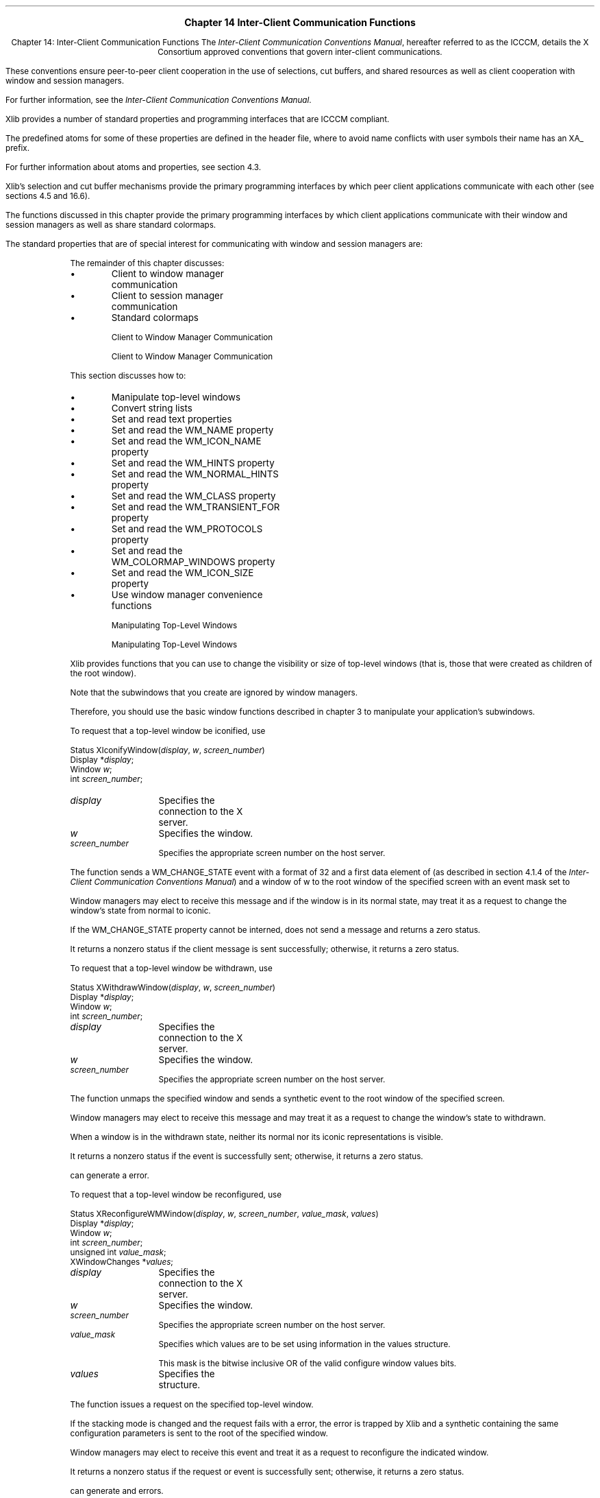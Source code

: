 .\" Copyright \(co 1985, 1986, 1987, 1988, 1989, 1990, 1991, 1994, 1996 X Consortium
.\"
.\" Permission is hereby granted, free of charge, to any person obtaining
.\" a copy of this software and associated documentation files (the
.\" "Software"), to deal in the Software without restriction, including
.\" without limitation the rights to use, copy, modify, merge, publish,
.\" distribute, sublicense, and/or sell copies of the Software, and to
.\" permit persons to whom the Software is furnished to do so, subject to
.\" the following conditions:
.\"
.\" The above copyright notice and this permission notice shall be included
.\" in all copies or substantial portions of the Software.
.\"
.\" THE SOFTWARE IS PROVIDED "AS IS", WITHOUT WARRANTY OF ANY KIND, EXPRESS
.\" OR IMPLIED, INCLUDING BUT NOT LIMITED TO THE WARRANTIES OF
.\" MERCHANTABILITY, FITNESS FOR A PARTICULAR PURPOSE AND NONINFRINGEMENT.
.\" IN NO EVENT SHALL THE X CONSORTIUM BE LIABLE FOR ANY CLAIM, DAMAGES OR
.\" OTHER LIABILITY, WHETHER IN AN ACTION OF CONTRACT, TORT OR OTHERWISE,
.\" ARISING FROM, OUT OF OR IN CONNECTION WITH THE SOFTWARE OR THE USE OR
.\" OTHER DEALINGS IN THE SOFTWARE.
.\"
.\" Except as contained in this notice, the name of the X Consortium shall
.\" not be used in advertising or otherwise to promote the sale, use or
.\" other dealings in this Software without prior written authorization
.\" from the X Consortium.
.\"
.\" Copyright \(co 1985, 1986, 1987, 1988, 1989, 1990, 1991 by
.\" Digital Equipment Corporation
.\"
.\" Portions Copyright \(co 1990, 1991 by
.\" Tektronix, Inc.
.\"
.\" Permission to use, copy, modify and distribute this documentation for
.\" any purpose and without fee is hereby granted, provided that the above
.\" copyright notice appears in all copies and that both that copyright notice
.\" and this permission notice appear in all copies, and that the names of
.\" Digital and Tektronix not be used in in advertising or publicity pertaining
.\" to this documentation without specific, written prior permission.
.\" Digital and Tektronix makes no representations about the suitability
.\" of this documentation for any purpose.
.\" It is provided ``as is'' without express or implied warranty.
.\" 
\&
.sp 1
.ce 3
\s+1\fBChapter 14\fP\s-1
\s+1\fBInter-Client Communication Functions\fP\s-1
.sp 2
.nr H1 14
.nr H2 0
.nr H3 0
.nr H4 0
.nr H5 0
.na
.LP
.XS
Chapter 14: Inter-Client Communication Functions
.XE
The \fIInter-Client Communication Conventions Manual\fP,
hereafter referred to as the ICCCM, details the
X Consortium approved conventions that govern inter-client communications.

These conventions ensure peer-to-peer client cooperation in the use 
of selections, cut buffers, and shared resources as well as client cooperation
with window and session managers.

For further information,
see the \fIInter-Client Communication Conventions Manual\fP.

.LP
Xlib provides a number of standard properties and programming interfaces
that are ICCCM compliant.

The predefined atoms for some of these properties are defined in the
.hN X11/Xatom.h
header file, where
to avoid name conflicts with user symbols their
.PN #define
name has an XA_ prefix.

For further information about atoms and properties,
see section 4.3.

.LP
Xlib's selection and cut buffer mechanisms provide the primary programming 
interfaces by which peer client applications communicate with each other 
(see sections 4.5 and 16.6).

The functions discussed in this chapter provide 
the primary programming interfaces by which client applications communicate 
with their window and session managers as well as share standard colormaps.

.LP
The standard properties that are of special interest for communicating 
with window and session managers are:

.IN "Atom" "predefined"
.TS H
lw(2i) lw(1.1i) lw(.4i) lw(2.25i)
lw(2i) lw(1.1i) cw(.4i) lw(2.25i).
_
.sp 6p
.B
Name Type Format Description

.sp 6p
_
.TH
.R
T{
\s-1WM_CLASS\s+1
T}	T{
\s-1STRING\s+1
T}	T{
8
T}	T{
Set by application programs to allow window and session
managers to obtain the application's resources from the resource database.

T}
.sp 6p
T{
\s-1WM_CLIENT_MACHINE\s+1
T}	T{
\s-1TEXT\s+1
T}	T{
T}	T{
The string name of the machine on which the client application is running.

T}
.sp 6p
T{
\s-1WM_COLORMAP_WINDOWS\s+1
T}	T{
\s-1WINDOW\s+1
T}	T{
32
T}	T{
The list of window IDs that may need a different colormap
from that of their top-level window.

T}
.sp 6p
T{
\s-1WM_COMMAND\s+1
T}	T{
\s-1TEXT\s+1
T}	T{
T}	T{
The command and arguments, null-separated, used to invoke the
application.

T}
.sp 6p
T{
\s-1WM_HINTS\s+1
T}	T{
\s-1WM_HINTS\s+1
T}	T{
32
T}	T{
Additional hints set by the client for use by the window manager.

The C type of this property is 
.PN XWMHints .

T}
.sp 6p
T{
\s-1WM_ICON_NAME\s+1
T}	T{
\s-1TEXT\s+1
T}	T{
T}	T{
The name to be used in an icon.

T}
.sp 6p
T{
\s-1WM_ICON_SIZE\s+1
T}	T{
\s-1WM_ICON_SIZE\s+1
T}	T{
32
T}	T{
The window manager may set this property on the root window to
specify the icon sizes it supports.

The C type of this property is 
.PN XIconSize .

T}
.sp 6p
T{
\s-1WM_NAME\s+1
T}	T{
\s-1TEXT\s+1
T}	T{
T}	T{
The name of the application.

T}
.sp 6p
T{
\s-1WM_NORMAL_HINTS\s+1
T}	T{
\s-1WM_SIZE_HINTS\s+1
T}	T{
32
T}	T{
Size hints for a window in its normal state.

The C type of this property is
.PN XSizeHints .

T}
.sp 6p
T{
\s-1WM_PROTOCOLS\s+1
T}	T{
\s-1ATOM\s+1
T}	T{
32
T}	T{
List of atoms that identify the communications protocols between the
client and window manager in which the client is willing to participate.

T}
.sp 6p
T{
\s-1WM_STATE\s+1
T}	T{
\s-1WM_STATE\s+1
T}	T{
32
T}	T{
Intended for communication between window and session managers only.

T}
.sp 6p
T{
\s-1WM_TRANSIENT_FOR\s+1
T}	T{
\s-1WINDOW\s+1
T}	T{
32
T}	T{
Set by application programs to indicate to the window manager that a transient
top-level window, such as a dialog box.

T}
.sp 6p
_
.TE
.LP
The remainder of this chapter discusses:

.IP \(bu 5
Client to window manager communication

.IP \(bu 5
Client to session manager communication

.IP \(bu 5
Standard colormaps

.NH 2
Client to Window Manager Communication

.XS
\*(SN Client to Window Manager Communication

.XE
.LP
This section discusses how to:

.IP \(bu 5
Manipulate top-level windows

.IP \(bu 5
Convert string lists

.IP \(bu 5
Set and read text properties

.IP \(bu 5
Set and read the WM_NAME property

.IP \(bu 5
Set and read the WM_ICON_NAME property

.IP \(bu 5
Set and read the WM_HINTS property

.IP \(bu 5
Set and read the WM_NORMAL_HINTS property

.IP \(bu 5
Set and read the WM_CLASS property

.IP \(bu 5
Set and read the WM_TRANSIENT_FOR property

.IP \(bu 5
Set and read the WM_PROTOCOLS property

.IP \(bu 5
Set and read the WM_COLORMAP_WINDOWS property

.IP \(bu 5
Set and read the WM_ICON_SIZE property

.IP \(bu 5
Use window manager convenience functions

.NH 3
Manipulating Top-Level Windows

.XS
\*(SN Manipulating Top-Level Windows

.XE
.LP
Xlib provides functions that you can use to change the visibility or size
of top-level windows (that is, those that were created as children 
of the root window).

Note that the subwindows that you create are ignored by window managers.

Therefore,
you should use the basic window functions described in chapter 3
to manipulate your application's subwindows.

.LP
To request that a top-level window be iconified, use
.PN XIconifyWindow .

.IN "XIconifyWindow" "" "@DEF@"
.sM
.FD 0
Status XIconifyWindow\^(\^\fIdisplay\fP, \fIw\fP, \fIscreen_number\fP\^)
.br
      Display *\fIdisplay\fP\^;
.br
      Window \fIw\fP;
.br
      int \fIscreen_number\fP\^;
.FN
.IP \fIdisplay\fP 1i
Specifies the connection to the X server.

.IP \fIw\fP 1i
Specifies the window.
.IP \fIscreen_number\fP 1i
Specifies the appropriate screen number on the host server.
.LP
.eM
The 
.PN XIconifyWindow 
function sends a WM_CHANGE_STATE 
.PN ClientMessage 
event with a format of 32 and a first data element of 
.PN IconicState 
(as described in section 4.1.4 of the 
\fIInter-Client Communication Conventions Manual\fP)
and a window of w
to the root window of the specified screen
with an event mask set to
.PN SubstructureNotifyMask |
.PN SubstructureRedirectMask .

Window managers may elect to receive this message and
if the window is in its normal state, 
may treat it as a request to change the window's state from normal to iconic.

If the WM_CHANGE_STATE property cannot be interned, 
.PN XIconifyWindow
does not send a message and returns a zero status.

It returns a nonzero status if the client message is sent successfully;
otherwise, it returns a zero status.

.sp
.LP
To request that a top-level window be withdrawn, use
.PN XWithdrawWindow .

.IN "XWithdrawWindow" "" "@DEF@"
.sM
.FD 0
Status XWithdrawWindow\^(\^\fIdisplay\fP, \fIw\fP, \fIscreen_number\fP\^)
.br
      Display *\fIdisplay\fP\^;
.br
      Window \fIw\fP\^;
.br
      int \fIscreen_number\fP\^;
.FN
.IP \fIdisplay\fP 1i
Specifies the connection to the X server.

.IP \fIw\fP 1i
Specifies the window.

.IP \fIscreen_number\fP 1i
Specifies the appropriate screen number on the host server.

.LP
.eM
The 
.PN XWithdrawWindow 
function unmaps the specified window 
and sends a synthetic 
.PN UnmapNotify 
event to the root window of the specified screen.

Window managers may elect to receive this message 
and may treat it as a request to change the window's state to withdrawn.

When a window is in the withdrawn state, 
neither its normal nor its iconic representations is visible.

It returns a nonzero status if the 
.PN UnmapNotify 
event is successfully sent; 
otherwise, it returns a zero status.

.LP
.PN XWithdrawWindow
can generate a
.PN BadWindow
error.

.sp
.LP
To request that a top-level window be reconfigured, use
.PN XReconfigureWMWindow .

.IN "XReconfigureWMWindow" "" "@DEF@"
.sM
.FD 0
Status XReconfigureWMWindow\^(\^\fIdisplay\fP, \fIw\fP, \fIscreen_number\fP, \
\fIvalue_mask\fP, \fIvalues\fP\^)
.br
      Display *\fIdisplay\fP\^;
.br
      Window \fIw\fP\^;
.br
      int \fIscreen_number\fP\^;
.br
      unsigned int \fIvalue_mask\fP\^;
.br
      XWindowChanges *\fIvalues\fP;
.FN
.IP \fIdisplay\fP 1i
Specifies the connection to the X server.

.IP \fIw\fP 1i
Specifies the window.

.IP \fIscreen_number\fP 1i
Specifies the appropriate screen number on the host server.

.IP \fIvalue_mask\fP 1i
Specifies which values are to be set using information in
the values structure.

This mask is the bitwise inclusive OR of the valid configure window values bits.

.IP \fIvalues\fP 1i
Specifies the 
.PN XWindowChanges 
structure.

.LP
.eM
The 
.PN XReconfigureWMWindow 
function issues a 
.PN ConfigureWindow 
request on the specified top-level window.

If the stacking mode is changed and the request fails with a 
.PN BadMatch 
error, 
the error is trapped by Xlib and a synthetic 
.PN ConfigureRequestEvent 
containing the same configuration parameters is sent to the root 
of the specified window.

Window managers may elect to receive this event 
and treat it as a request to reconfigure the indicated window.

It returns a nonzero status if the request or event is successfully sent;
otherwise, it returns a zero status.

.LP
.PN XReconfigureWMWindow 
can generate
.PN BadValue 
and 
.PN BadWindow 
errors.

.NH 3
Converting String Lists

.XS
\*(SN Converting String Lists

.XE
.LP
Many of the text properties allow a variety of types and formats.
Because the data stored in these properties are not
simple null-terminated strings, an
.PN XTextProperty
structure is used to describe the encoding, type, and length of the text 
as well as its value.

The
.PN XTextProperty
structure contains:

.IN "XTextProperty" "" "@DEF@"
.sM
.Ds 0
.TA .5i 2.5i
.ta .5i 2.5i
typedef struct {
unsigned char *value; /* property data */
Atom encoding; /* type of property */
int format; /* 8, 16, or 32 */
unsigned long nitems; /* number of items in value */
} XTextProperty;
.De
.LP
.eM
Xlib provides functions to convert localized text to or from encodings
that support the inter-client communication conventions for text.

In addition, functions are provided for converting between lists of pointers 
to character strings and text properties in the STRING encoding.

.LP
The functions for localized text return a signed integer error status 
that encodes 
.PN Success
as zero, specific error conditions as negative numbers, and partial conversion
as a count of unconvertible characters.

.LP
.IN "XICCEncodingStyle" "" "@DEF@"
.sM
.TS
lw(.5i) lw(2i) lw(2.5i).
T{
#define
T}	T{
.PN XNoMemory
T}	T{
\-1
T}
T{
#define
T}	T{
.PN XLocaleNotSupported
T}	T{
\-2
T}
T{
#define
T}	T{
.PN XConverterNotFound
T}	T{
\-3
T}
.TE
.Ds 0
.TA .5i 2.5i
.ta .5i 2.5i
typedef enum {
XStringStyle, /* STRING */
XCompoundTextStyle, /* COMPOUND_TEXT */
XTextStyle, /* text in owner's encoding (current locale) */
XStdICCTextStyle /* STRING, else COMPOUND_TEXT */
} XICCEncodingStyle;
.De
.LP
.eM
.sp
.LP
To convert a list of text strings to an 
.PN XTextProperty
structure, use
.PN XmbTextListToTextProperty
or
.PN XwcTextListToTextProperty .

.IN "XmbTextListToTextProperty" "" "@DEF@"
.IN "XwcTextListToTextProperty" "" "@DEF@"
.sM
.FD 0
int XmbTextListToTextProperty\^(\^\fIdisplay\fP\^, \fIlist\fP\^, \fIcount\fP\^, \fIstyle\fP\^, \fItext_prop_return\fP\^)
.br
      Display *\fIdisplay\fP\^;
.br
      char **\fIlist\fP\^;
.br
      int \fIcount\fP\^;
.br
      XICCEncodingStyle \fIstyle\fP\^;
.br
      XTextProperty *\fItext_prop_return\fP\^;
.FN
.FD 0
int XwcTextListToTextProperty\^(\^\fIdisplay\fP\^, \fIlist\fP\^, \fIcount\fP\^, \fIstyle\fP\^, \fItext_prop_return\fP\^)
.br
      Display *\fIdisplay\fP\^;
.br
      wchar_t **\fIlist\fP\^;
.br
      int \fIcount\fP\^;
.br
      XICCEncodingStyle \fIstyle\fP\^;
.br
      XTextProperty *\fItext_prop_return\fP\^;
.FN
.IP \fIdisplay\fP 1i
Specifies the connection to the X server.

.IP \fIlist\fP 1i
Specifies a list of null-terminated character strings.

.IP \fIcount\fP 1i
Specifies the number of strings specified.

.IP \fIstyle\fP 1i
Specifies the manner in which the property is encoded.

.IP \fItext_prop_return\fP 1i
Returns the
.PN XTextProperty
structure.

.LP
.eM
The
.PN XmbTextListToTextProperty
and
.PN XwcTextListToTextProperty
functions set the specified 
.PN XTextProperty
value to a set of null-separated elements representing the concatenation
of the specified list of null-terminated text strings.

A final terminating null is stored at the end of the value field 
of text_prop_return but is not included in the nitems member.

.LP
The functions set the encoding field of text_prop_return to an
.PN Atom 
for the specified display 
naming the encoding determined by the specified style
and convert the specified text list to this encoding for storage in
the text_prop_return value field.

If the style 
.PN XStringStyle
or 
.PN XCompoundTextStyle
is specified,
this encoding is ``STRING'' or ``COMPOUND_TEXT'', respectively.

If the style 
.PN XTextStyle
is specified,
this encoding is the encoding of the current locale.

If the style 
.PN XStdICCTextStyle
is specified,
this encoding is ``STRING'' if the text is fully convertible to STRING,
else ``COMPOUND_TEXT''.

.LP
If insufficient memory is available for the new value string,
the functions return 
.PN XNoMemory .

If the current locale is not supported,
the functions return 
.PN XLocaleNotSupported .

In both of these error cases,
the functions do not set text_prop_return.

.LP
To determine if the functions are guaranteed not to return
.PN XLocaleNotSupported ,
use
.PN XSupportsLocale .

.LP
If the supplied text is not fully convertible to the specified encoding,
the functions return the number of unconvertible characters.

Each unconvertible character is converted to an implementation-defined and
encoding-specific default string.

Otherwise, the functions return 
.PN Success .

Note that full convertibility to all styles except 
.PN XStringStyle
is guaranteed.

.LP
To free the storage for the value field, use
.PN XFree .

.sp
.LP
To obtain a list of text strings from an 
.PN XTextProperty 
structure, use
.PN XmbTextPropertyToTextList
or
.PN XwcTextPropertyToTextList .

.IN "XmbTextPropertyToTextList" "" "@DEF@"
.IN "XwcTextPropertyToTextList" "" "@DEF@"
.sM
.FD 0
int XmbTextPropertyToTextList\^(\^\fIdisplay\fP\^, \fItext_prop\fP\^, \fIlist_return\fP\^, \fIcount_return\fP\^)
.br
      Display *\fIdisplay\fP\^;
.br
      XTextProperty *\fItext_prop\fP\^;
.br
      char ***\fIlist_return\fP\^;
.br
      int *\fIcount_return\fP\^;
.FN
.FD 0
int XwcTextPropertyToTextList\^(\^\fIdisplay\fP\^, \fItext_prop\fP\^, \fIlist_return\fP\^, \fIcount_return\fP\^)
.br
      Display *\fIdisplay\fP\^;
.br
      XTextProperty *\fItext_prop\fP\^;
.br
      wchar_t ***\fIlist_return\fP\^;
.br
      int *\fIcount_return\fP\^;
.FN
.IP \fIdisplay\fP 1i
Specifies the connection to the X server.
.IP \fItext_prop\fP 1i
Specifies the
.PN XTextProperty
structure to be used.
.IP \fIlist_return\fP 1i
Returns a list of null-terminated character strings.

.ds Cn strings
.IP \fIcount_return\fP 1i
Returns the number of \*(Cn.

.LP
.eM
The 
.PN XmbTextPropertyToTextList
and 
.PN XwcTextPropertyToTextList
functions return a list of text strings in the current locale representing the
null-separated elements of the specified
.PN XTextProperty
structure.

The data in text_prop must be format 8.

.LP
Multiple elements of the property (for example, the strings in a disjoint
text selection) are separated by a null byte.

The contents of the property are not required to be null-terminated;
any terminating null should not be included in text_prop.nitems.

.LP
If insufficient memory is available for the list and its elements,
.PN XmbTextPropertyToTextList
and
.PN XwcTextPropertyToTextList
return 
.PN XNoMemory .

If the current locale is not supported,
the functions return
.PN XLocaleNotSupported .

Otherwise, if the encoding field of text_prop is not convertible 
to the encoding of the current locale,
the functions return
.PN XConverterNotFound .

For supported locales,
existence of a converter from COMPOUND_TEXT, STRING
or the encoding of the current locale is guaranteed if
.PN XSupportsLocale 
returns 
.PN True
for the current locale (but the actual text
may contain unconvertible characters).

Conversion of other encodings is implementation-dependent.

In all of these error cases,
the functions do not set any return values.

.LP
Otherwise, 
.PN XmbTextPropertyToTextList
and
.PN XwcTextPropertyToTextList
return the list of null-terminated text strings to list_return
and the number of text strings to count_return.

.LP
If the value field of text_prop is not fully convertible to the encoding of
the current locale,
the functions return the number of unconvertible characters.

Each unconvertible character is converted to a string in the
current locale that is specific to the current locale.

To obtain the value of this string, 
use
.PN XDefaultString .

Otherwise,
.PN XmbTextPropertyToTextList
and
.PN XwcTextPropertyToTextList
return 
.PN Success .

.LP
To free the storage for the list and its contents returned by
.PN XmbTextPropertyToTextList ,
use
.PN XFreeStringList .

To free the storage for the list and its contents returned by
.PN XwcTextPropertyToTextList ,
use
.PN XwcFreeStringList .

.sp
.LP
To free the in-memory data associated with the specified
wide character string list, use
.PN XwcFreeStringList .

.IN "XwcFreeStringList" "" "@DEF@"
.sM
.FD 0
void XwcFreeStringList\^(\^\fIlist\fP\^)
.br
      wchar_t **\fIlist\fP\^;
.FN
.IP \fIlist\fP 1i
Specifies the list of strings to be freed.

.LP
.eM
The
.PN XwcFreeStringList
function frees memory allocated by
.PN XwcTextPropertyToTextList .

.sp
.LP
To obtain the default string for text conversion in the current locale,
use
.PN XDefaultString .

.IN "XDefaultString" "" "@DEF@"
.sM
.FD 0
char *XDefaultString\^(\|)
.FN
.LP
.eM
The
.PN XDefaultString
function returns the default string used by Xlib for text conversion
(for example, in 
.PN XmbTextPropertyToTextList ).

The default string is the string in the current locale that is output 
when an unconvertible character is found during text conversion.

If the string returned by
.PN XDefaultString
is the empty string ("\^"),
no character is output in the converted text.

.PN XDefaultString
does not return NULL.

.LP
The string returned by 
.PN XDefaultString
is independent of the default string for text drawing;

see 
.PN XCreateFontSet
to obtain the default string for an
.PN XFontSet .

.LP
The behavior when an invalid codepoint is supplied to any Xlib function is
undefined.

.LP
The returned string is null-terminated.

It is owned by Xlib and should not be modified or freed by the client.

It may be freed after the current locale is changed.

Until freed, it will not be modified by Xlib.

.sp
.LP
To set the specified list of strings in the STRING encoding to a 
.PN XTextProperty
structure, use
.PN XStringListToTextProperty .

.IN "XStringListToTextProperty" "" "@DEF@"
.sM
.FD 0
Status XStringListToTextProperty\^(\^\fIlist\fP, \fIcount\fP, \
\fItext_prop_return\fP\^)
.br
      char **\fIlist\fP\^;
.br
      int \fIcount\fP\^;
.br
      XTextProperty *\fItext_prop_return\fP\^;
.FN
.IP \fIlist\fP 1i
Specifies a list of null-terminated character strings.

.ds Cn strings
.IP \fIcount\fP 1i
Specifies the number of \*(Cn.

.IP \fItext_prop_return\fP 1i
Returns the
.PN XTextProperty
structure.

.LP
.eM
The 
.PN XStringListToTextProperty 
function sets the specified 
.PN XTextProperty
to be of type STRING (format 8) with a value representing the
concatenation of the specified list of null-separated character strings.

An extra null byte (which is not included in the nitems member) 
is stored at the end of the value field of text_prop_return.

The strings are assumed (without verification) to be in the STRING encoding.

If insufficient memory is available for the new value string, 
.PN XStringListToTextProperty
does not set any fields in the
.PN XTextProperty
structure and returns a zero status.

To free the storage for the value field, use 
.PN XFree .

.sp
.LP
To obtain a list of strings from a specified
.PN XTextProperty
structure in the STRING encoding, use
.PN XTextPropertyToStringList .

.IN "XTextPropertyToStringList" "" "@DEF@"
.sM
.FD 0
Status XTextPropertyToStringList\^(\^\fItext_prop\fP, \fIlist_return\fP, \
\fIcount_return\fP\^)
.br
       XTextProperty *\fItext_prop\fP\^;
.br
       char ***\fIlist_return\fP\^;
.br
       int *\fIcount_return\fP\^;
.FN
.IP \fItext_prop\fP 1i
Specifies the
.PN XTextProperty
structure to be used.

.IP \fIlist_return\fP 1i
Returns a list of null-terminated character strings.

.ds Cn strings
.IP \fIcount_return\fP 1i
Returns the number of \*(Cn.

.LP
.eM
The 
.PN XTextPropertyToStringList 
function returns a list of strings representing the null-separated elements 
of the specified
.PN XTextProperty
structure.

The data in text_prop must be of type STRING and format 8. 

Multiple elements of the property 
(for example, the strings in a disjoint text selection) 
are separated by NULL (encoding 0).

The contents of the property are not null-terminated.

If insufficient memory is available for the list and its elements, 
.PN XTextPropertyToStringList
sets no return values and returns a zero status.
Otherwise, it returns a nonzero status.
To free the storage for the list and its contents, use 
.PN XFreeStringList .

.sp
.LP
To free the in-memory data associated with the specified string list, use
.PN XFreeStringList .

.IN "XFreeStringList" "" "@DEF@"
.sM
.FD 0
void XFreeStringList\^(\^\fIlist\fP\^)
.br
      char **\fIlist\fP\^;
.FN
.IP \fIlist\fP 1i
Specifies the list of strings to be freed.

.LP
.eM
The 
.PN XFreeStringList 
function releases memory allocated by 
.PN XmbTextPropertyToTextList
and
.PN XTextPropertyToStringList
and the missing charset list allocated by 
.PN XCreateFontSet .

.NH 3
Setting and Reading Text Properties

.XS
\*(SN Setting and Reading Text Properties

.XE
.LP
Xlib provides two functions that you can use to set and read
the text properties for a given window.

You can use these functions to set and read those properties of type TEXT
(WM_NAME, WM_ICON_NAME, WM_COMMAND, and WM_CLIENT_MACHINE).

In addition,
Xlib provides separate convenience functions that you can use to set each 
of these properties.

For further information about these convenience functions,
see sections 14.1.4, 14.1.5, 14.2.1, and 14.2.2, respectively.

.sp
.LP
To set one of a window's text properties, use
.PN XSetTextProperty .

.IN "XSetTextProperty" "" "@DEF@"
.sM
.FD 0
void XSetTextProperty\^(\^\fIdisplay\fP, \fIw\fP, \fItext_prop\fP, \
\fIproperty\fP\^)
.br
      Display *\fIdisplay\fP\^;
.br
      Window \fIw\fP\^;
.br
      XTextProperty *\fItext_prop\fP\^;
.br
      Atom \fIproperty\fP\^;
.FN
.IP \fIdisplay\fP 1i
Specifies the connection to the X server.

.IP \fIw\fP 1i
Specifies the window.

.IP \fItext_prop\fP 1i
Specifies the
.PN XTextProperty
structure to be used.

.IP \fIproperty\fP 1i
Specifies the property name.

.LP
.eM
The
.PN XSetTextProperty
function replaces the existing specified property for the named window 
with the data, type, format, and number of items determined 
by the value field, the encoding field, the format field, 
and the nitems field, respectively, of the specified
.PN XTextProperty
structure.

If the property does not already exist,
.PN XSetTextProperty
sets it for the specified window.

.PN XSetTextProperty
can generate
.PN BadAlloc ,
.PN BadAtom , 
.PN BadValue , 
and 
.PN BadWindow  
errors.

.sp
.LP
To read one of a window's text properties, use
.PN XGetTextProperty .

.IN "XGetTextProperty" "" "@DEF@"
.sM
.FD 0
Status XGetTextProperty\^(\^\fIdisplay\fP, \fIw\fP, \fItext_prop_return\fP, \
\fIproperty\fP\^)
.br
       Display *\fIdisplay\fP\^;
.br
       Window \fIw\fP\^;
.br
       XTextProperty *\fItext_prop_return\fP\^;
.br
       Atom \fIproperty\fP\^;
.FN
.IP \fIdisplay\fP 1i
Specifies the connection to the X server.

.IP \fIw\fP 1i
Specifies the window.

.IP \fItext_prop_return\fP 1i
Returns the
.PN XTextProperty
structure.

.IP \fIproperty\fP 1i
Specifies the property name.

.LP
.eM
The
.PN XGetTextProperty 
function reads the specified property from the window
and stores the data in the returned
.PN XTextProperty
structure.

It stores the data in the value field,
the type of the data in the encoding field,
the format of the data in the format field, 
and the number of items of data in the nitems field.

An extra byte containing null (which is not included in the nitems member) 
is stored at the end of the value field of text_prop_return.

The particular interpretation of the property's encoding 
and data as text is left to the calling application.

If the specified property does not exist on the window,
.PN XGetTextProperty
sets the value field to NULL, 
the encoding field to
.PN None , 
the format field to zero, 
and the nitems field to zero.

.LP
If it was able to read and store the data in the
.PN XTextProperty
structure,
.PN XGetTextProperty
returns a nonzero status; 

otherwise, it returns a zero status.

.LP
.PN XGetTextProperty
can generate
.PN BadAtom 
and 
.PN BadWindow 
errors.

.NH 3
Setting and Reading the WM_NAME Property

.XS
\*(SN Setting and Reading the WM_NAME Property

.XE
.LP
Xlib provides convenience functions that you can use to set and read 
the WM_NAME property for a given window.

.sp
.LP
To set a window's WM_NAME property with the supplied convenience function, use
.PN XSetWMName .

.IN "XSetWMName" "" "@DEF@"
.sM
.FD 0
void XSetWMName\^(\^\fIdisplay\fP, \fIw\fP, \fItext_prop\fP\^)
.br
      Display *\fIdisplay\fP\^;
.br
      Window \fIw\fP\^;
.br
      XTextProperty *\fItext_prop\fP\^;
.FN
.IP \fIdisplay\fP 1i
Specifies the connection to the X server.

.IP \fIw\fP 1i
Specifies the window.

.IP \fItext_prop\fP 1i
Specifies the
.PN XTextProperty
structure to be used.

.LP
.eM
The
.PN XSetWMName
convenience function calls
.PN XSetTextProperty 
to set the WM_NAME property.

.sp
.LP
To read a window's WM_NAME property with the supplied convenience function, use
.PN XGetWMName .

.IN "XGetWMName" "" "@DEF@"
.sM
.FD 0
Status XGetWMName\^(\^\fIdisplay\fP, \fIw\fP, \fItext_prop_return\fP\^)
.br
      Display *\fIdisplay\fP\^;
.br
      Window \fIw\fP\^;
.br
      XTextProperty *\fItext_prop_return\fP\^;
.FN
.IP \fIdisplay\fP 1i
Specifies the connection to the X server.

.IP \fIw\fP 1i
Specifies the window.

.IP \fItext_prop_return\fP 1i
Returns the
.PN XTextProperty
structure.

.LP
.eM
The
.PN XGetWMName 
convenience function calls
.PN XGetTextProperty 
to obtain the WM_NAME property.

It returns a nonzero status on success;
otherwise, it returns a zero status.

.LP
The following two functions have been superseded by
.PN XSetWMName
and
.PN XGetWMName ,
respectively. 

You can use these additional convenience functions 
for window names that are encoded as STRING properties.

.sp
.LP
To assign a name to a window, use
.PN XStoreName .

.IN "Window" "name"
.IN "XStoreName" "" "@DEF@"
.sM
.FD 0
XStoreName\^(\^\fIdisplay\fP, \fIw\fP\^, \fIwindow_name\fP\^)
.br
      Display *\fIdisplay\fP\^;
.br
      Window \fIw\fP\^;
.br
      char *\fIwindow_name\fP\^;
.FN
.IP \fIdisplay\fP 1i
Specifies the connection to the X server.

.IP \fIw\fP 1i
Specifies the window.

.IP \fIwindow_name\fP 1i
Specifies the window name,
which should be a null-terminated string.

.LP
.eM
The
.PN XStoreName
function assigns the name passed to window_name to the specified window.

A window manager can display the window name in some prominent
place, such as the title bar, to allow users to identify windows easily.

Some window managers may display a window's name in the window's icon,
although they are encouraged to use the window's icon name
if one is provided by the application.

If the string is not in the Host Portable Character Encoding,
the result is implementation-dependent.

.LP
.PN XStoreName
can generate
.PN BadAlloc
and
.PN BadWindow
errors.

.LP
.sp
To get the name of a window, use
.PN XFetchName .

.IN "XFetchName" "" "@DEF@"
.sM
.FD 0
Status XFetchName\^(\^\fIdisplay\fP, \fIw\fP\^, \fIwindow_name_return\fP\^)
.br
      Display *\fIdisplay\fP\^;
.br
      Window \fIw\fP\^;
.br
      char **\fIwindow_name_return\fP\^;
.FN
.IP \fIdisplay\fP 1i
Specifies the connection to the X server.

.IP \fIw\fP 1i
Specifies the window.

.IP \fIwindow_name_return\fP 1i
Returns the window name, which is a null-terminated string.

.LP
.eM
The
.PN XFetchName
function returns the name of the specified window.

If it succeeds,
it returns a nonzero status; 

otherwise, no name has been set for the window,
and it returns zero.

If the WM_NAME property has not been set for this window,
.PN XFetchName
sets window_name_return to NULL.

If the data returned by the server is in the Latin Portable Character Encoding,
then the returned string is in the Host Portable Character Encoding.
Otherwise, the result is implementation-dependent.

When finished with it, a client must free
the window name string using
.PN XFree .

.LP
.PN XFetchName
can generate a
.PN BadWindow
error.

.NH 3
Setting and Reading the WM_ICON_NAME Property

.XS
\*(SN Setting and Reading the WM_ICON_NAME Property

.XE
.LP
Xlib provides convenience functions that you can use to set and read 
the WM_ICON_NAME property for a given window.

.LP
.sp
To set a window's WM_ICON_NAME property,
use
.PN XSetWMIconName .

.IN "XSetWMIconName" "" "@DEF@"
.sM
.FD 0
void XSetWMIconName\^(\^\fIdisplay\fP, \fIw\fP, \fItext_prop\fP\^)
.br
      Display *\fIdisplay\fP\^;
.br
      Window \fIw\fP\^;
.br
      XTextProperty *\fItext_prop\fP\^;
.FN
.IP \fIdisplay\fP 1i
Specifies the connection to the X server.

.IP \fIw\fP 1i
Specifies the window.

.IP \fItext_prop\fP 1i
Specifies the
.PN XTextProperty
structure to be used.

.LP
.eM
The
.PN XSetWMIconName
convenience function calls
.PN XSetTextProperty
to set the WM_ICON_NAME property.

.sp
.LP
To read a window's WM_ICON_NAME property,
use
.PN XGetWMIconName .

.IN "XGetWMIconName" "" "@DEF@"
.sM
.FD 0
Status XGetWMIconName\^(\^\fIdisplay\fP, \fIw\fP, \fItext_prop_return\fP\^)
.br
      Display *\fIdisplay\fP\^;
.br
      Window \fIw\fP\^;
.br
      XTextProperty *\fItext_prop_return\fP\^;
.FN
.IP \fIdisplay\fP 1i
Specifies the connection to the X server.

.IP \fIw\fP 1i
Specifies the window.

.IP \fItext_prop_return\fP 1i
Returns the
.PN XTextProperty
structure.

.LP
.eM
The 
.PN XGetWMIconName 
convenience function calls
.PN XGetTextProperty 
to obtain the WM_ICON_NAME property.

It returns a nonzero status on success;
otherwise, it returns a zero status.

.LP
The next two functions have been superseded by
.PN XSetWMIconName
and
.PN XGetWMIconName ,
respectively.

You can use these additional convenience functions 
for window names that are encoded as STRING properties.

.sp
.LP
.sp
To set the name to be displayed in a window's icon, use
.PN XSetIconName .

.IN "Window" "icon name"
.IN "XSetIconName" "" "@DEF@"
.sM
.FD 0
XSetIconName\^(\^\fIdisplay\fP, \fIw\fP\^, \fIicon_name\fP\^)
.br
      Display *\fIdisplay\fP\^;
.br
      Window \fIw\fP\^;
.br
      char *\fIicon_name\fP\^;
.FN
.IP \fIdisplay\fP 1i
Specifies the connection to the X server.

.IP \fIw\fP 1i
Specifies the window.

.IP \fIicon_name\fP 1i
Specifies the icon name,
which should be a null-terminated string.

.LP
.eM
If the string is not in the Host Portable Character Encoding,
the result is implementation-dependent.

.PN XSetIconName
can generate
.PN BadAlloc
and
.PN BadWindow
errors.

.LP
.sp
To get the name a window wants displayed in its icon, use
.PN XGetIconName .

.IN "XGetIconName" "" "@DEF@"
.sM
.FD 0
Status XGetIconName\^(\^\fIdisplay\fP, \fIw\fP\^, \fIicon_name_return\fP\^)
.br
      Display *\fIdisplay\fP\^;
.br
      Window \fIw\fP\^;
.br
      char **\fIicon_name_return\fP\^;
.FN
.IP \fIdisplay\fP 1i
Specifies the connection to the X server.

.IP \fIw\fP 1i
Specifies the window.

.IP \fIicon_name_return\fP 1i
Returns the window's icon name,
which is a null-terminated string.

.LP
.eM
The
.PN XGetIconName
function returns the name to be displayed in the specified window's icon.

If it succeeds, it returns a nonzero status; otherwise, 
if no icon name has been set for the window,
it returns zero.

If you never assigned a name to the window,
.PN XGetIconName
sets icon_name_return to NULL.

If the data returned by the server is in the Latin Portable Character Encoding,
then the returned string is in the Host Portable Character Encoding.

Otherwise, the result is implementation-dependent.

When finished with it, a client must free
the icon name string using
.PN XFree .

.LP
.PN XGetIconName
can generate a
.PN BadWindow
error.

.NH 3
Setting and Reading the WM_HINTS Property

.XS
\*(SN Setting and Reading the WM_HINTS Property

.XE
.LP
Xlib provides functions that you can use to set and read 
the WM_HINTS property for a given window.

These functions use the flags and the
.PN XWMHints 
structure, as defined in the
.hN X11/Xutil.h
header file.

.sp
.LP
To allocate an
.PN XWMHints
structure, use
.PN XAllocWMHints .

.IN "XAllocWMHints" "" "@DEF@"
.sM
.FD 0
XWMHints *XAllocWMHints\^(\|)
.FN
.LP
.eM
The
.PN XAllocWMHints
function allocates and returns a pointer to an
.PN XWMHints
structure.

Note that all fields in the
.PN XWMHints
structure are initially set to zero.

If insufficient memory is available, 
.PN XAllocWMHints
returns NULL.

To free the memory allocated to this structure,
use
.PN XFree .

.LP
The
.PN XWMHints
structure contains:

.LP
.sM
/* Window manager hints mask bits */

.TS
lw(.5i) lw(2.5i) lw(2.5i).
T{
#define
T}	T{
.PN InputHint
T}	T{
(1L << 0)
T}
T{
#define
T}	T{
.PN StateHint
T}	T{
(1L << 1)
T}
T{
#define
T}	T{
.PN IconPixmapHint
T}	T{
(1L << 2)
T}
T{
#define
T}	T{
.PN IconWindowHint
T}	T{
(1L << 3)
T}
T{
#define
T}	T{
.PN IconPositionHint
T}	T{
(1L << 4)
T}
T{
#define
T}	T{
.PN IconMaskHint
T}	T{
(1L << 5)
T}
T{
#define
T}	T{
.PN WindowGroupHint
T}	T{
(1L << 6)
T}
T{
#define
T}	T{
.PN UrgencyHint
T}	T{
(1L << 8)
T}
T{
#define
T}	T{
.PN AllHints
T}	T{
(InputHint|StateHint|IconPixmapHint|
.br
IconWindowHint|IconPositionHint|
.br
IconMaskHint|WindowGroupHint)
T}
.TE
.IN "XWMHints" "" "@DEF@"
.Ds 0
.TA .5i 2.5i
.ta .5i 2.5i
/* Values */

typedef struct {
long flags; /* marks which fields in this structure are defined */
Bool input; /* does this application rely on the window manager to
get keyboard input? */
int initial_state; /* see below */
Pixmap icon_pixmap; /* pixmap to be used as icon */
Window icon_window; /* window to be used as icon */
int icon_x, icon_y; /* initial position of icon */
Pixmap icon_mask; /* pixmap to be used as mask for icon_pixmap */
XID window_group; /* id of related window group */
/* this structure may be extended in the future */
} XWMHints;
.De
.LP
.eM
The input member is used to communicate to the window manager the input focus
model used by the application.

Applications that expect input but never explicitly set focus to any 
of their subwindows (that is, use the push model of focus management), 
such as X Version 10 style applications that use real-estate
driven focus, should set this member to 
.PN True .  

Similarly, applications
that set input focus to their subwindows only when it is given to their
top-level window by a window manager should also set this member to 
.PN True .

Applications that manage their own input focus by explicitly setting
focus to one of their subwindows whenever they want keyboard input 
(that is, use the pull model of focus management) should set this member to 
.PN False .

Applications that never expect any keyboard input also should set this member
to 
.PN False .

.LP
Pull model window managers should make it possible for push model
applications to get input by setting input focus to the top-level windows of
applications whose input member is 
.PN True .  

Push model window managers should
make sure that pull model applications do not break them 
by resetting input focus to 
.PN PointerRoot 
when it is appropriate (for example, whenever an application whose
input member is 
.PN False 
sets input focus to one of its subwindows).

.LP
The definitions for the initial_state flag are:

.TS
lw(.5i) lw(2i) lw(.2i) lw(2.8i).
T{
#define
T}	T{
.PN WithdrawnState
T}	T{
0
T}	T{
T}
T{
#define
T}	T{
.PN NormalState
T}	T{
1
T}	T{
/* most applications start this way */
T}
T{
#define
T}	T{
.PN IconicState
T}	T{
3
T}	T{
/* application wants to start as an icon */
T}
.TE
The icon_mask specifies which pixels of the icon_pixmap should be used as the
icon.  
This allows for nonrectangular icons.

Both icon_pixmap and icon_mask must be bitmaps.
The icon_window lets an application provide a window for use as an icon
for window managers that support such use.

The window_group lets you specify that this window belongs to a group
of other windows.

For example, if a single application manipulates multiple 
top-level windows, this allows you to provide enough
information that a window manager can iconify all of the windows
rather than just the one window.

.LP
The
.PN UrgencyHint
flag, if set in the flags field, indicates that the client deems the window
contents to be urgent, requiring the timely response of the user.  The
window manager will make some effort to draw the user's attention to this
window while this flag is set.  The client must provide some means by which the
user can cause the urgency flag to be cleared (either mitigating
the condition that made the window urgent or merely shutting off the alarm)
or the window to be withdrawn.

.LP
.sp
To set a window's WM_HINTS property, use
.PN XSetWMHints .

.IN "XSetWMHints" "" "@DEF@"
.sM
.FD 0
XSetWMHints\^(\^\fIdisplay\fP, \fIw\fP, \fIwmhints\fP\^)
.br
      Display *\fIdisplay\fP\^;
.br
      Window \fIw\fP\^;
.br
      XWMHints *\fIwmhints\fP\^;

.FN
.IP \fIdisplay\fP 1i
Specifies the connection to the X server.

.IP \fIw\fP 1i
Specifies the window.

.IP \fIwmhints\fP 1i
Specifies the 
.PN XWMHints
structure to be used.

.LP
.eM
The
.PN XSetWMHints
function sets the window manager hints that include icon information and location,
the initial state of the window, and whether the application relies on the
window manager to get keyboard input.

.LP
.PN XSetWMHints
can generate
.PN BadAlloc
and
.PN BadWindow 
errors.

.LP
.sp
To read a window's WM_HINTS property, use
.PN XGetWMHints .

.IN "XGetWMHints" "" "@DEF@"
.sM
.FD 0
XWMHints *XGetWMHints\^(\^\fIdisplay\fP, \fIw\fP\^)
.br
      Display *\fIdisplay\fP\^;
.br
      Window \fIw\fP\^;
.FN
.IP \fIdisplay\fP 1i
Specifies the connection to the X server.

.IP \fIw\fP 1i
Specifies the window.

.LP
.eM
The
.PN XGetWMHints
function reads the window manager hints and 
returns NULL if no WM_HINTS property was set on the window 
or returns a pointer to an 
.PN XWMHints 
structure if it succeeds.

When finished with the data,
free the space used for it by calling
.PN XFree .

.LP
.PN XGetWMHints
can generate a
.PN BadWindow 
error.

.NH 3
Setting and Reading the WM_NORMAL_HINTS Property

.XS
\*(SN Setting and Reading the WM_NORMAL_HINTS Property

.XE
.LP
 Xlib provides functions that you can use to set or read 
the WM_NORMAL_HINTS property for a given window.

The functions use the flags and the
.PN XSizeHints 
structure, as defined in the
.hN X11/Xutil.h
header file.

.LP
The size of the
.PN XSizeHints
structure may grow in future releases, as new components are
added to support new ICCCM features.

Passing statically allocated instances of this structure into
Xlib may result in memory corruption when running against a
future release of the library.

As such, it is recommended that only dynamically allocated
instances of the structure be used.

.sp
.LP
To allocate an
.PN XSizeHints
structure, use
.PN XAllocSizeHints .

.IN "XAllocSizeHints" "" "@DEF@"
.sM
.FD 0
XSizeHints *XAllocSizeHints\^(\|)
.FN
.LP
.eM
The
.PN XAllocSizeHints
function allocates and returns a pointer to an
.PN XSizeHints
structure.

Note that all fields in the
.PN XSizeHints
structure are initially set to zero.

If insufficient memory is available, 
.PN XAllocSizeHints
returns NULL.

To free the memory allocated to this structure,
use
.PN XFree .

.LP
The
.PN XSizeHints
structure contains:

.LP
.sM
/* Size hints mask bits */

.TS
lw(.5i) lw(1.1i) lw(1.5i) lw(3.1i).
T{
#define
T} T{
.PN USPosition
T} T{
(1L << 0)
T} T{
/* user specified x, y */
T}
T{
#define
T}	T{
.PN USSize
T}	T{
(1L << 1)
T}	T{
/* user specified width, height */
T}
T{
#define
T}	T{
.PN PPosition
T}	T{
(1L << 2)
T}	T{
/* program specified position */
T}
T{
#define
T}	T{
.PN PSize
T}	T{
(1L << 3)
T}	T{
/* program specified size */
T}
T{
#define
T}	T{
.PN PMinSize
T}	T{
(1L << 4)
T}	T{
/* program specified minimum size */
T}
T{
#define
T}	T{
.PN PMaxSize
T}	T{
(1L << 5)
T} T{
/* program specified maximum size */
T}
T{
#define
T}	T{
.PN PResizeInc
T}	T{
(1L << 6)
T}	T{
/* program specified resize increments */
T}
T{
#define
T}	T{
.PN PAspect
T}	T{
(1L << 7)
T}	T{
/* program specified min and max aspect ratios */
T}
T{
#define
T}	T{
.PN PBaseSize
T}	T{
(1L << 8)
T}
T{
#define
T}	T{
.PN PWinGravity
T}	T{
(1L << 9)
T}
T{
#define
T}	T{
.PN PAllHints
T}	T{
(PPosition|PSize|
.br
PMinSize|PMaxSize|
.br
PResizeInc|PAspect)
T}	T{
T}
.TE
.IN "XSizeHints" "" "@DEF@"
.Ds 0
.TA .5i 2.5i
.ta .5i 2.5i
/* Values */

typedef struct {
long flags; /* marks which fields in this structure are defined */
int x, y; /* Obsolete */
int width, height; /* Obsolete */
int min_width, min_height;
int max_width, max_height;
int width_inc, height_inc;
struct {
       int x; /* numerator */
       int y; /* denominator */
} min_aspect, max_aspect;
int base_width, base_height;
int win_gravity;
/* this structure may be extended in the future */
} XSizeHints;
.De
.LP
.eM
The x, y, width, and height members are now obsolete
and are left solely for compatibility reasons.

The min_width and min_height members specify the
minimum window size that still allows the application to be useful.

The max_width and max_height members specify the maximum window size.

The width_inc and height_inc members define an arithmetic progression of
sizes (minimum to maximum) into which the window prefers to be resized.

The min_aspect and max_aspect members are expressed
as ratios of x and y, 
and they allow an application to specify the range of aspect
ratios it prefers.

The base_width and base_height members define the desired size of the window.

The window manager will interpret the position of the window 
and its border width to position the point of the outer rectangle 
of the overall window specified by the win_gravity member.

The outer rectangle of the window includes any borders or decorations
supplied by the window manager.

In other words,
if the window manager decides to place the window where the client asked,
the position on the parent window's border named by the win_gravity 
will be placed where the client window would have been placed 
in the absence of a window manager.

.LP
Note that use of the
.PN PAllHints
macro is highly discouraged.

.sp
.LP
To set a window's WM_NORMAL_HINTS property, use
.PN XSetWMNormalHints .

.IN "XSetWMNormalHints" "" "@DEF@"
.sM
.FD 0
void XSetWMNormalHints\^(\^\fIdisplay\fP, \fIw\fP, \fIhints\fP\^)
.br
      Display *\fIdisplay\fP\^;
.br
      Window \fIw\fP\^;
.br
      XSizeHints *\fIhints\fP\^;
.FN
.IP \fIdisplay\fP 1i
Specifies the connection to the X server.

.IP \fIw\fP 1i
Specifies the window.

.IP \fIhints\fP 1i
Specifies the size hints for the window in its normal state.

.LP
.eM
The 
.PN XSetWMNormalHints 
function replaces the size hints for the WM_NORMAL_HINTS property 
on the specified window.

If the property does not already exist,
.PN XSetWMNormalHints
sets the size hints for the WM_NORMAL_HINTS property on the specified window.

The property is stored with a type of WM_SIZE_HINTS and a format of 32.

.LP
.PN XSetWMNormalHints
can generate
.PN BadAlloc
and
.PN BadWindow
errors.

.sp
.LP
To read a window's WM_NORMAL_HINTS property, use
.PN XGetWMNormalHints .

.IN "XGetWMNormalHints" "" "@DEF@"
.sM
.FD 0
Status XGetWMNormalHints\^(\^\fIdisplay\fP, \fIw\fP, \fIhints_return\fP, \
\fIsupplied_return\fP\^)
.br
      Display *\fIdisplay\fP\^;
.br
      Window \fIw\fP\^;
.br
      XSizeHints *\fIhints_return\fP\^;
.br
      long *\fIsupplied_return\fP\^;
.FN
.IP \fIdisplay\fP 1i
Specifies the connection to the X server.

.IP \fIw\fP 1i
Specifies the window.

.IP \fIhints_return\fP 1i
Returns the size hints for the window in its normal state.

.IP \fIsupplied_return\fP 1i
Returns the hints that were supplied by the user.

.LP
.eM
The 
.PN XGetWMNormalHints 
function returns the size hints stored in the WM_NORMAL_HINTS property 
on the specified window.

If the property is of type WM_SIZE_HINTS, is of format 32,
and is long enough to contain either an old (pre-ICCCM) 
or new size hints structure, 
.PN XGetWMNormalHints
sets the various fields of the 
.PN XSizeHints
structure, sets the supplied_return argument to the list of fields 
that were supplied by the user (whether or not they contained defined values),
and returns a nonzero status.

Otherwise, it returns a zero status.

.LP
If 
.PN XGetWMNormalHints
returns successfully and a pre-ICCCM size hints property is read, 
the supplied_return argument will contain the following bits:

.LP
.Ds
(USPosition|USSize|PPosition|PSize|PMinSize|
PMaxSize|PResizeInc|PAspect)
.De
.LP
If the property is large enough to contain the base size 
and window gravity fields as well, 
the supplied_return argument will also contain the following bits:

.LP
.Ds
PBaseSize|PWinGravity
.De
.LP
.PN XGetWMNormalHints
can generate a
.PN BadWindow
error.

.sp
.LP
To set a window's WM_SIZE_HINTS property, use
.PN XSetWMSizeHints .

.IN "XSetWMSizeHints" "" "@DEF@"
.sM
.FD 0
void XSetWMSizeHints\^(\^\fIdisplay\fP, \fIw\fP, \fIhints\fP, \fIproperty\fP\^)
.br
      Display *\fIdisplay\fP\^;
.br
      Window \fIw\fP\^;
.br
      XSizeHints *\fIhints\fP\^;
.br
      Atom \fIproperty\fP\^;
.FN
.IP \fIdisplay\fP 1i
Specifies the connection to the X server.
.IP \fIw\fP 1i
Specifies the window.
.IP \fIhints\fP 1i
Specifies the
.PN XSizeHints
structure to be used.
.IP \fIproperty\fP 1i
Specifies the property name.
.LP
.eM
The 
.PN XSetWMSizeHints 
function replaces the size hints for the specified property 
on the named window.

If the specified property does not already exist,
.PN XSetWMSizeHints
sets the size hints for the specified property
on the named window.

The property is stored with a type of WM_SIZE_HINTS and a format of 32.

To set a window's normal size hints, 
you can use the 
.PN XSetWMNormalHints
function.

.LP
.PN XSetWMSizeHints
can generate
.PN BadAlloc ,
.PN BadAtom , 
and 
.PN BadWindow
errors.

.sp
.LP
To read a window's WM_SIZE_HINTS property, use
.PN XGetWMSizeHints .

.IN "XGetWMSizeHints" "" "@DEF@"
.sM
.FD 0
Status XGetWMSizeHints\^(\^\fIdisplay\fP, \fIw\fP, \fIhints_return\fP, \
\fIsupplied_return\fP, \fIproperty\fP\^)
.br
      Display *\fIdisplay\fP\^;
.br
      Window \fIw\fP\^;
.br
      XSizeHints *\fIhints_return\fP\^;
.br
      long *\fIsupplied_return\fP\^;
.br
      Atom \fIproperty\fP\^;
.FN
.IP \fIdisplay\fP 1i
Specifies the connection to the X server.
.IP \fIw\fP 1i
Specifies the window.
.IP \fIhints_return\fP 1i
Returns the
.PN XSizeHints
structure.
.IP \fIsupplied_return\fP 1i
Returns the hints that were supplied by the user.
.IP \fIproperty\fP 1i
Specifies the property name.

.LP
.eM
The 
.PN XGetWMSizeHints
function returns the size hints stored in the specified property 
on the named window.

If the property is of type WM_SIZE_HINTS, is of format 32, 
and is long enough to contain either an old (pre-ICCCM) 
or new size hints structure, 
.PN XGetWMSizeHints
sets the various fields of the 
.PN XSizeHints
structure, sets the supplied_return argument to the
list of fields that were supplied by the user 
(whether or not they contained defined values), 
and returns a nonzero status.

Otherwise, it returns a zero status.

To get a window's normal size hints, 
you can use the 
.PN XGetWMNormalHints 
function.

.LP
If 
.PN XGetWMSizeHints
returns successfully and a pre-ICCCM size hints property is read, 
the supplied_return argument will contain the following bits:

.LP
.Ds
(USPosition|USSize|PPosition|PSize|PMinSize|
PMaxSize|PResizeInc|PAspect)
.De
.LP
If the property is large enough to contain the base size 
and window gravity fields as well, 
the supplied_return argument will also contain the following bits:

.LP
.Ds
PBaseSize|PWinGravity
.De
.LP
.PN XGetWMSizeHints
can generate
.PN BadAtom 
and 
.PN BadWindow
errors.

.NH 3
Setting and Reading the WM_CLASS Property

.XS
\*(SN Setting and Reading the WM_CLASS Property

.XE
.LP
Xlib provides functions that you can use to set and get 
the WM_CLASS property for a given window.

These functions use the
.PN XClassHint 
structure, which is defined in the
.hN X11/Xutil.h
header file.

.sp
.LP
To allocate an
.PN XClassHint
structure, use
.PN XAllocClassHint .

.IN "XAllocClassHint" "" "@DEF@"
.sM
.FD 0
XClassHint *XAllocClassHint\^(\|)
.FN
.LP
.eM
The
.PN XAllocClassHint
function allocates and returns a pointer to an
.PN XClassHint
structure.

Note that the pointer fields in the
.PN XClassHint
structure are initially set to NULL.

If insufficient memory is available, 
.PN XAllocClassHint
returns NULL.

To free the memory allocated to this structure,
use
.PN XFree .

.LP
The
.PN XClassHint
contains:
.LP
.sM
.IN "XClassHint" "" "@DEF@"
.Ds 0
.TA .5i
.ta .5i
typedef struct {
char *res_name;
char *res_class;
} XClassHint;
.De
.LP
.eM
The res_name member contains the application name, 
and the res_class member contains the application class. 

Note that the name set in this property may differ from the name set as WM_NAME.

That is, WM_NAME specifies what should be displayed in the title bar and,
therefore, can contain temporal information (for example, the name of
a file currently in an editor's buffer).

On the other hand, 
the name specified as part of WM_CLASS is the formal name of the application
that should be used when retrieving the application's resources from the 
resource database.

.LP
.sp
To set a window's WM_CLASS property, use
.PN XSetClassHint .

.IN "XSetClassHint" "" "@DEF@"
.sM
.FD 0
XSetClassHint\^(\^\fIdisplay\fP, \fIw\fP, \fIclass_hints\fP\^)
.br
      Display *\fIdisplay\fP\^;
.br
      Window \fIw\fP\^;
.br
      XClassHint *\fIclass_hints\fP\^;
.FN
.IP \fIdisplay\fP 1i
Specifies the connection to the X server.
.IP \fIw\fP 1i
Specifies the window.
.IP \fIclass_hints\fP 1i
Specifies the
.PN XClassHint
structure that is to be used.
.LP
.eM
The
.PN XSetClassHint
function sets the class hint for the specified window.

If the strings are not in the Host Portable Character Encoding,
the result is implementation-dependent.

.LP
.PN XSetClassHint
can generate
.PN BadAlloc
and
.PN BadWindow
errors. 

.LP
.sp
To read a window's WM_CLASS property, use
.PN XGetClassHint .

.IN "XGetClassHint" "" "@DEF@"
.sM
.FD 0
Status XGetClassHint\^(\^\fIdisplay\fP, \fIw\fP, \fIclass_hints_return\fP\^)
.br
      Display *\fIdisplay\fP\^;
.br
      Window \fIw\fP;
.br
      XClassHint *\fIclass_hints_return\fP\^;
.FN
.IP \fIdisplay\fP 1i
Specifies the connection to the X server.
.IP \fIw\fP 1i
Specifies the window.
.IP \fIclass_hints_return\fP 1i
Returns the 
.PN XClassHint
structure.
.LP
.eM
The
.PN XGetClassHint
function returns the class hint of the specified window to the members
of the supplied structure.

If the data returned by the server is in the Latin Portable Character Encoding,
then the returned strings are in the Host Portable Character Encoding.

Otherwise, the result is implementation-dependent.

It returns a nonzero status on success;
otherwise, it returns a zero status.

To free res_name and res_class when finished with the strings,
use
.PN XFree
on each individually.

.LP
.PN XGetClassHint
can generate a
.PN BadWindow 
error.

.NH 3
Setting and Reading the WM_TRANSIENT_FOR Property

.XS
\*(SN Setting and Reading the WM_TRANSIENT_FOR Property

.XE
.LP
Xlib provides functions that you can use to set and read
the WM_TRANSIENT_FOR property for a given window.
.LP
.sp
To set a window's WM_TRANSIENT_FOR property, use
.PN XSetTransientForHint .

.IN "XSetTransientForHint" "" "@DEF@"
.sM
.FD 0
XSetTransientForHint\^(\^\fIdisplay\fP, \fIw\fP, \fIprop_window\fP\^)
.br
      Display *\fIdisplay\fP\^;
.br
      Window \fIw\fP\^;
.br
      Window \fIprop_window\fP\^;
.FN
.IP \fIdisplay\fP 1i
Specifies the connection to the X server.
.IP \fIw\fP 1i
Specifies the window.
.IP \fIprop_window\fP 1i
Specifies the window that the WM_TRANSIENT_FOR property is to be set to.
.LP
.eM
The
.PN XSetTransientForHint
function sets the WM_TRANSIENT_FOR property of the specified window to the 
specified prop_window.
.LP
.PN XSetTransientForHint
can generate
.PN BadAlloc
and
.PN BadWindow
errors.
.LP
.sp
To read a window's WM_TRANSIENT_FOR property, use
.PN XGetTransientForHint .

.IN "XGetTransientForHint" "" "@DEF@"
.sM
.FD 0
Status XGetTransientForHint\^(\^\fIdisplay\fP, \fIw\fP, \fIprop_window_return\fP\^)
.br
      Display *\fIdisplay\fP\^;
.br
      Window \fIw\fP\^;
.br
      Window *\fIprop_window_return\fP\^;
.FN
.IP \fIdisplay\fP 1i
Specifies the connection to the X server.
.IP \fIw\fP 1i
Specifies the window.
.IP \fIprop_window_return\fP 1i
Returns the WM_TRANSIENT_FOR property of the specified window.
.LP
.eM
The
.PN XGetTransientForHint
function returns the WM_TRANSIENT_FOR property for the specified window.

It returns a nonzero status on success;
otherwise, it returns a zero status.

.LP
.PN XGetTransientForHint
can generate a
.PN BadWindow 
error.

.NH 3
Setting and Reading the WM_PROTOCOLS Property

.XS
\*(SN Setting and Reading the WM_PROTOCOLS Property

.XE
.LP
Xlib provides functions that you can use to set and read
the WM_PROTOCOLS property for a given window.

.LP
.sp
To set a window's WM_PROTOCOLS property, use
.PN XSetWMProtocols .

.IN "XSetWMProtocols" "" "@DEF@"
.sM
.FD 0
Status XSetWMProtocols\^(\^\fIdisplay\fP, \fIw\fP, \fIprotocols\fP, \
\fIcount\fP\^)
.br
      Display *\fIdisplay\fP\^;
.br
      Window \fIw\fP\^;
.br
      Atom *\fIprotocols\fP\^;
.br
      int \fIcount\fP\^;
.FN
.IP \fIdisplay\fP 1i
Specifies the connection to the X server.
.IP \fIw\fP 1i
Specifies the window.
.IP \fIprotocols\fP 1i
Specifies the list of protocols.
.ds Cn protocols in the list
.IP \fIcount\fP 1i
Specifies the number of \*(Cn.
.LP
.eM
The 
.PN XSetWMProtocols 
function replaces the WM_PROTOCOLS property on the specified window 
with the list of atoms specified by the protocols argument.

If the property does not already exist,
.PN XSetWMProtocols
sets the WM_PROTOCOLS property on the specified window
to the list of atoms specified by the protocols argument.

The property is stored with a type of ATOM and a format of 32.

If it cannot intern the WM_PROTOCOLS atom, 
.PN XSetWMProtocols
returns a zero status.

Otherwise, it returns a nonzero status.

.LP
.PN XSetWMProtocols
can generate
.PN BadAlloc
and
.PN BadWindow
errors.

.sp
.LP
To read a window's WM_PROTOCOLS property, use
.PN XGetWMProtocols .

.IN "XGetWMProtocols" "" "@DEF@"
.sM
.FD 0
Status XGetWMProtocols\^(\^\fIdisplay\fP, \fIw\fP, \fIprotocols_return\fP, \
\fIcount_return\fP\^)
.br
      Display *\fIdisplay\fP\^;
.br
      Window \fIw\fP\^;
.br
      Atom **\fIprotocols_return\fP\^;
.br
      int *\fIcount_return\fP\^;
.FN
.IP \fIdisplay\fP 1i
Specifies the connection to the X server.

.IP \fIw\fP 1i
Specifies the window.

.IP \fIprotocols_return\fP 1i
Returns the list of protocols.

.ds Cn protocols in the list
.IP \fIcount_return\fP 1i
Returns the number of \*(Cn.

.LP
.eM
The 
.PN XGetWMProtocols 
function returns the list of atoms stored in the WM_PROTOCOLS property 
on the specified window.

These atoms describe window manager protocols in which the owner 
of this window is willing to participate.

If the property exists, is of type ATOM, is of format 32, 
and the atom WM_PROTOCOLS can be interned, 
.PN XGetWMProtocols
sets the protocols_return argument to a list of atoms, 
sets the count_return argument to the number of elements in the list, 
and returns a nonzero status.

Otherwise, it sets neither of the return arguments
and returns a zero status.

To release the list of atoms, use
.PN XFree .

.LP
.PN XGetWMProtocols
can generate a
.PN BadWindow
error.

.NH 3
Setting and Reading the WM_COLORMAP_WINDOWS Property

.XS
\*(SN Setting and Reading the WM_COLORMAP_WINDOWS Property

.XE
.LP
Xlib provides functions that you can use to set and read
the WM_COLORMAP_WINDOWS property for a given window.

.sp
.LP
To set a window's WM_COLORMAP_WINDOWS property, use
.PN XSetWMColormapWindows .

.IN "XSetWMColormapWindows" "" "@DEF@"
.sM
.FD 0
Status XSetWMColormapWindows\^(\^\fIdisplay\fP, \fIw\fP, \
\fIcolormap_windows\fP, \fIcount\fP\^)
.br
      Display *\fIdisplay\fP\^;
.br
      Window \fIw\fP\^;
.br
      Window *\fIcolormap_windows\fP\^;
.br
      int \fIcount\fP\^;
.FN
.IP \fIdisplay\fP 1i
Specifies the connection to the X server.

.IP \fIw\fP 1i
Specifies the window.

.IP \fIcolormap_windows\fP 1i
Specifies the list of windows.

.ds Cn windows in the list
.IP \fIcount\fP 1i
Specifies the number of \*(Cn.

.LP
.eM
The 
.PN XSetWMColormapWindows 
function replaces the WM_COLORMAP_WINDOWS property on the specified
window with the list of windows specified by the colormap_windows argument.

If the property does not already exist,
.PN XSetWMColormapWindows
sets the WM_COLORMAP_WINDOWS property on the specified
window to the list of windows specified by the colormap_windows argument.

The property is stored with a type of WINDOW and a format of 32.

If it cannot intern the WM_COLORMAP_WINDOWS atom,
.PN XSetWMColormapWindows
returns a zero status.

Otherwise, it returns a nonzero status.

.LP
.PN XSetWMColormapWindows
can generate
.PN BadAlloc
and
.PN BadWindow
errors.

.sp
.LP
To read a window's WM_COLORMAP_WINDOWS property, use
.PN XGetWMColormapWindows .

.IN "XGetWMColormapWindows" "" "@DEF@"
.sM
.FD 0
Status XGetWMColormapWindows\^(\^\fIdisplay\fP, \fIw\fP, \
\fIcolormap_windows_return\fP, \fIcount_return\fP\^)
.br
      Display *\fIdisplay\fP\^;
.br
      Window \fIw\fP\^;
.br
      Window **\fIcolormap_windows_return\fP\^;
.br
      int *\fIcount_return\fP\^;
.FN
.IP \fIdisplay\fP 1i
Specifies the connection to the X server.
.IP \fIw\fP 1i
Specifies the window.
.IP \fIcolormap_windows_return\fP 1i
Returns the list of windows.
.ds Cn windows in the list
.IP \fIcount_return\fP 1i
Returns the number of \*(Cn.
.LP
.eM
The 
.PN XGetWMColormapWindows 
function returns the list of window identifiers stored 
in the WM_COLORMAP_WINDOWS property on the specified window.

These identifiers indicate the colormaps that the window manager
may need to install for this window.

If the property exists, is of type WINDOW, is of format 32, 
and the atom WM_COLORMAP_WINDOWS can be interned, 
.PN XGetWMColormapWindows
sets the windows_return argument to a list of window identifiers, 
sets the count_return argument to the number of elements in the list, 
and returns a nonzero status.

Otherwise, it sets neither of the return arguments
and returns a zero status.

To release the list of window identifiers, use
.PN XFree . 

.LP
.PN XGetWMColormapWindows
can generate a
.PN BadWindow
error.

.NH 3
Setting and Reading the WM_ICON_SIZE Property

.XS
\*(SN Setting and Reading the WM_ICON_SIZE Property

.XE
.LP
Xlib provides functions that you can use to set and read 
the WM_ICON_SIZE property for a given window.

These functions use the 
.PN XIconSize 

.IN "XIconSize"
structure, which is defined in the
.hN X11/Xutil.h
header file.

.sp
.LP
To allocate an
.PN XIconSize
structure, use
.PN XAllocIconSize .

.IN "XAllocIconSize" "" "@DEF@"
.sM
.FD 0
XIconSize *XAllocIconSize\^(\|)
.FN
.LP
.eM
The
.PN XAllocIconSize 
function allocates and returns a pointer to an
.PN XIconSize 
structure.

Note that all fields in the
.PN XIconSize
structure are initially set to zero.

If insufficient memory is available, 
.PN XAllocIconSize
returns NULL.

To free the memory allocated to this structure,
use
.PN XFree .

.LP
The
.PN XIconSize
structure contains:

.LP
.sM
.IN "XIconSize" "" "@DEF@"
.Ds 0
.TA .5i 2.5i
.ta .5i 2.5i
typedef struct {
int min_width, min_height;
int max_width, max_height;
int width_inc, height_inc;
} XIconSize;
.De
.LP
.eM
The width_inc and height_inc members define an arithmetic progression of
sizes (minimum to maximum) that represent the supported icon sizes.

.LP
.sp
To set a window's WM_ICON_SIZE property, use
.PN XSetIconSizes .

.IN "XSetIconSizes" "" "@DEF@"
.sM
.FD 0
XSetIconSizes\^(\^\fIdisplay\fP, \fIw\fP, \fIsize_list\fP, \fIcount\fP\^)
.br
      Display *\fIdisplay\fP\^;
.br
      Window \fIw\fP\^;
.br
      XIconSize *\fIsize_list\fP\^;
.br
      int \fIcount\fP\^;
.FN
.IP \fIdisplay\fP 1i
Specifies the connection to the X server.
.IP \fIw\fP 1i
Specifies the window.
.IP \fIsize_list\fP 1i
Specifies the size list.
.IP \fIcount\fP 1i
Specifies the number of items in the size list.
.LP
.eM
The
..PN XSetIconSizes
.function is used only by window managers to set the supported icon sizes.
.LP
.PN XSetIconSizes
can generate
.PN BadAlloc
and
.PN BadWindow 
errors.
.LP
.sp
To read a window's WM_ICON_SIZE property, use
.PN XGetIconSizes .

.IN "XGetIconSizes" "" "@DEF@"
.sM
.FD 0
Status XGetIconSizes\^(\^\fIdisplay\fP, \fIw\fP, \fIsize_list_return\fP, \fIcount_return\fP\^)
.br
      Display *\fIdisplay\fP\^;
.br
      Window \fIw\fP\^;
.br
      XIconSize **\fIsize_list_return\fP\^;
.br
      int *\fIcount_return\fP\^;
.FN
.IP \fIdisplay\fP 1i
Specifies the connection to the X server.
.IP \fIw\fP 1i
Specifies the window.
.IP \fIsize_list_return\fP 1i
.Returns the size list.
.IP \fIcount_return\fP 1i
Returns the number of items in the size list.
.LP
.eM
The
.PN XGetIconSizes
function returns zero if a window manager has not set icon sizes;
otherwise, it returns nonzero.

.PN XGetIconSizes
should be called by an application that
.wants to find out what icon sizes would be most appreciated by the
.window manager under which the application is running.

The application
should then use
.PN XSetWMHints
to supply the window manager with an icon pixmap or window in one of the
supported sizes.

To free the data allocated in size_list_return, use
.PN XFree .

.LP
.PN XGetIconSizes
can generate a
.PN BadWindow 
error.

.NH 3
Using Window Manager Convenience Functions
.XS
\*(SN Using Window Manager Convenience Functions
.XE
.LP
The 
.PN XmbSetWMProperties
function stores the standard set of window manager properties,
with text properties in standard encodings
for internationalized text communication.

The standard window manager properties for a given window are
WM_NAME, WM_ICON_NAME, WM_HINTS, WM_NORMAL_HINTS, WM_CLASS,
WM_COMMAND, WM_CLIENT_MACHINE, and WM_LOCALE_NAME.

.IN "XmbSetWMProperties" "" "@DEF@"
.sM
.FD 0
void XmbSetWMProperties\^(\^\fIdisplay\fP\^, \fIw\fP\^, \fIwindow_name\fP\^, \fIicon_name\fP\^, \fIargv\fP\^, \fIargc\fP\^,
.br
                      \fInormal_hints\fP\^, \fIwm_hints\fP\^, \fIclass_hints\fP\^)
.br
      Display *\fIdisplay\fP\^;
.br
      Window \fIw\fP\^;
.br
      char *\fIwindow_name\fP\^;
.br
      char *\fIicon_name\fP\^;
.br
      char *\fIargv\fP\^[];
.br
      int \fIargc\fP\^;
.br
      XSizeHints *\fInormal_hints\fP\^;
.br
      XWMHints *\fIwm_hints\fP\^;
.br
      XClassHint *\fIclass_hints\fP\^;
.FN
.IP \fIdisplay\fP 1i
Specifies the connection to the X server.
.IP \fIw\fP 1i
Specifies the window.

.IP \fIwindow_name\fP 1i
Specifies the window name,
which should be a null-terminated string.
.IP \fIicon_name\fP 1i
Specifies the icon name,
which should be a null-terminated string.
.IP \fIargv\fP 1i
Specifies the application's argument list.
.IP \fIargc\fP 1i
Specifies the number of arguments.
\fIhints\fP 1i
Specifies the size hints for the window in its normal state.
.IP \fIwm_hints\fP 1i
Specifies the
.PN XWMHints
structure to be used.
.IP \fIclass_hints\fP 1i
Specifies the
.PN XClassHint
structure to be used.
.LP
.eM
The
.PN XmbSetWMProperties
convenience function provides a simple programming interface 
for setting those essential window properties that are used 
for communicating with other clients
(particularly window and session managers).

.LP
If the window_name argument is non-NULL,
.PN XmbSetWMProperties
sets the WM_NAME property.

If the icon_name argument is non-NULL,
.PN XmbSetWMProperties
sets the WM_ICON_NAME property.

The window_name and icon_name arguments are null-terminated strings
in the encoding of the current locale.

If the arguments can be fully converted to the STRING encoding,
the properties are created with type ``STRING''; 

otherwise, the arguments are converted to Compound Text, 
and the properties are created with type ``COMPOUND_TEXT''.

.LP
If the normal_hints argument is non-NULL,
.PN XmbSetWMProperties
calls
.PN XSetWMNormalHints ,
which sets the WM_NORMAL_HINTS property (see section 14.1.7).

If the wm_hints argument is non-NULL, 
.PN XmbSetWMProperties
calls
.PN XSetWMHints ,
which sets the WM_HINTS property (see section 14.1.6).

.LP
If the argv argument is non-NULL,
.PN XmbSetWMProperties
sets the WM_COMMAND property from argv and argc.
An argc of zero indicates a zero-length command.

.LP
The hostname of the machine is stored using 
.PN XSetWMClientMachine 
(see section 14.2.2).

.LP
If the class_hints argument is non-NULL,
.PN XmbSetWMProperties
sets the WM_CLASS property.

If the res_name member in the 
.PN XClassHint
structure is set to the NULL pointer and the RESOURCE_NAME
environment variable is set,
the value of the environment variable is substituted for res_name.

If the res_name member is NULL,
the environment variable is not set, and argv and argv[0] are set,
then the value of argv[0], stripped of any directory prefixes,
is substituted for res_name.

.LP
It is assumed that the supplied class_hints.res_name and argv,
the RESOURCE_NAME environment variable, and the hostname of the machine
are in the encoding of the locale announced for the LC_CTYPE category
(on POSIX-compliant systems, the LC_CTYPE, else LANG environment variable).

The corresponding WM_CLASS, WM_COMMAND, and WM_CLIENT_MACHINE properties
are typed according to the local host locale announcer.

.LP
For clients that need to process the property text in a locale,
.PN XmbSetWMProperties
sets the WM_LOCALE_NAME property to be the name of the current locale.

The name is assumed to be in the Host Portable Character Encoding
and is converted to STRING for storage in the property.

.LP
.PN XmbSetWMProperties
can generate
.PN BadAlloc
and
.PN BadWindow
errors.

.sp
.LP
To set a window's standard window manager properties
with strings in client-specified encodings, use
.PN XSetWMProperties .

The standard window manager properties for a given window are
WM_NAME, WM_ICON_NAME, WM_HINTS, WM_NORMAL_HINTS, WM_CLASS,
WM_COMMAND, and WM_CLIENT_MACHINE.

.IN "XSetWMProperties" "" "@DEF@"
.sM
.FD 0
void XSetWMProperties\^(\^\fIdisplay\fP, \fIw\fP, \fIwindow_name\fP, \
\fIicon_name\fP, \fIargv\fP, \fIargc\fP, \fInormal_hints\fP, \fIwm_hints\fP, \
\fIclass_hints\fP\^)
.br
      Display *\fIdisplay\fP\^; 
.br
      Window \fIw\fP\^;
.br
      XTextProperty *\fIwindow_name\fP\^;
.br
      XTextProperty *\fIicon_name\fP\^;
.br
      char **\fIargv\fP\^;
.br
      int \fIargc\fP\^;
.br
      XSizeHints *\fInormal_hints\fP\^;
.br
      XWMHints *\fIwm_hints\fP\^;
.br
      XClassHint *\fIclass_hints\fP\^;
.FN
.IP \fIdisplay\fP 1i
Specifies the connection to the X server.

.IP \fIw\fP 1i
Specifies the window.

.IP \fIwindow_name\fP 1i
Specifies the window name,
which should be a null-terminated string.

.IP \fIicon_name\fP 1i
Specifies the icon name,
which should be a null-terminated string.

.IP \fIargv\fP 1i
Specifies the application's argument list.

.IP \fIargc\fP 1i
Specifies the number of arguments.

.IP \fInormal_hints\fP 1i
Specifies the size hints for the window in its normal state.

.IP \fIwm_hints\fP 1i
Specifies the
.PN XWMHints
structure to be used.

.IP \fIclass_hints\fP 1i
Specifies the
.PN XClassHint
structure to be used.

.LP
.eM
The 
.PN XSetWMProperties 
convenience function provides a single programming interface 
for setting those essential window properties that are used 
for communicating with other clients (particularly window and session
managers).

.LP
If the window_name argument is non-NULL, 
.PN XSetWMProperties
calls
.PN XSetWMName ,
which, in turn, sets the WM_NAME property (see section 14.1.4).

If the icon_name argument is non-NULL,
.PN XSetWMProperties
calls
.PN XSetWMIconName ,
which sets the WM_ICON_NAME property (see section 14.1.5).

If the argv argument is non-NULL, 
.PN XSetWMProperties
calls
.PN XSetCommand ,
which sets the WM_COMMAND property (see section 14.2.1).

Note that an argc of zero is allowed to indicate a zero-length command.

Note also that the hostname of this machine is stored using
.PN XSetWMClientMachine 
(see section 14.2.2).

.LP
If the normal_hints argument is non-NULL, 
.PN XSetWMProperties
calls
.PN XSetWMNormalHints ,
which sets the WM_NORMAL_HINTS property (see section 14.1.7).

If the wm_hints argument is non-NULL, 
.PN XSetWMProperties
calls
.PN XSetWMHints ,
which sets the WM_HINTS property (see section 14.1.6).

.LP
If the class_hints argument is non-NULL, 
.PN XSetWMProperties
calls
.PN XSetClassHint ,
which sets the WM_CLASS property (see section 14.1.8).

If the res_name member in the
.PN XClassHint
structure is set to the NULL pointer and the RESOURCE_NAME environment 
variable is set, 
then the value of the environment variable is substituted for res_name.

If the res_name member is NULL, 
the environment variable is not set, 
and argv and argv[0] are set, 
then the value of argv[0], stripped of
any directory prefixes, is substituted for res_name.

.LP
.PN XSetWMProperties
can generate
.PN BadAlloc
and
.PN BadWindow
errors.

.NH 2
Client to Session Manager Communication

.XS
\*(SN Client to Session Manager Communication

.XE
.LP
This section discusses how to:

.IP \(bu 5
Set and read the WM_COMMAND property

.IP \(bu 5
Set and read the WM_CLIENT_MACHINE property

.NH 3
Setting and Reading the WM_COMMAND Property

.XS
\*(SN Setting and Reading the WM_COMMAND Property

.XE
.LP
Xlib provides functions that you can use to set and read
the WM_COMMAND property for a given window.

.sp
.LP
To set a window's WM_COMMAND property, use
.PN XSetCommand .

.IN "XSetCommand" "" "@DEF@"
.sM
.FD 0
XSetCommand\^(\^\fIdisplay\fP, \fIw\fP, \fIargv\fP, \fIargc\fP\^)
.br
      Display *\fIdisplay\fP\^;
.br
      Window \fIw\fP\^;
.br
      char **\fIargv\fP\^;
.br
      int \fIargc\fP\^;
.FN
.IP \fIdisplay\fP 1i
Specifies the connection to the X server.

.IP \fIw\fP 1i
Specifies the window.

.IP \fIargv\fP 1i
Specifies the application's argument list.

.IP \fIargc\fP 1i
Specifies the number of arguments.

.LP
.eM
The
.PN XSetCommand
function sets the command and arguments used to invoke the
application.
(Typically, argv is the argv array of your main program.)

If the strings are not in the Host Portable Character Encoding,
the result is implementation-dependent.

.LP
.PN XSetCommand
can generate
.PN BadAlloc
and
.PN BadWindow 
errors.

.sp
.LP
To read a window's WM_COMMAND property, use
.PN XGetCommand .

.IN "XGetCommand" "" "@DEF@"
.sM
.FD 0
Status XGetCommand\^(\^\fIdisplay\fP, \fIw\fP, \fIargv_return\fP, \
\fIargc_return\fP\^)
.br
      Display *\fIdisplay\fP\^;
.br
      Window \fIw\fP\^;
.br
      char ***\fIargv_return\fP\^;
.br
      int *\fIargc_return\fP\^;
.FN
.IP \fIdisplay\fP 1i
Specifies the connection to the X server.

.IP \fIw\fP 1i
Specifies the window.

.IP \fIargv_return\fP 1i
Returns the application's argument list.

.IP \fIargc_return\fP 1i
Returns the number of arguments returned.

.LP
.eM
The 
.PN XGetCommand 
function reads the WM_COMMAND property from the specified window 
and returns a string list.

If the WM_COMMAND property exists, 
it is of type STRING and format 8.

If sufficient memory can be allocated to contain the string list, 
.PN XGetCommand
fills in the argv_return and argc_return arguments
and returns a nonzero status.

Otherwise, it returns a zero status.

If the data returned by the server is in the Latin Portable Character Encoding,
then the returned strings are in the Host Portable Character Encoding.

Otherwise, the result is implementation-dependent.

To free the memory allocated to the string list, use
.PN XFreeStringList .

.NH 3
Setting and Reading the WM_CLIENT_MACHINE Property

.XS
\*(SN Setting and Reading the WM_CLIENT_MACHINE Property

.XE
.LP
Xlib provides functions that you can use to set and read 
the WM_CLIENT_MACHINE property for a given window.

.sp
.LP
To set a window's WM_CLIENT_MACHINE property, use
.PN XSetWMClientMachine .

.IN "XSetWMClientMachine" "" "@DEF@"
.sM
.FD 0
void XSetWMClientMachine\^(\^\fIdisplay\fP, \fIw\fP, \fItext_prop\fP\^)
.br
      Display *\fIdisplay\fP\^;
.br
      Window \fIw\fP\^;
.br
      XTextProperty *\fItext_prop\fP\^;
.FN
.IP \fIdisplay\fP 1i
Specifies the connection to the X server.

.IP \fIw\fP 1i
Specifies the window.

.IP \fItext_prop\fP 1i
Specifies the
.PN XTextProperty
structure to be used.

.LP
.eM
The
.PN XSetWMClientMachine
convenience function calls
.PN XSetTextProperty
to set the WM_CLIENT_MACHINE property.

.sp
.LP
To read a window's WM_CLIENT_MACHINE property, use
.PN XGetWMClientMachine .

.IN "XGetWMClientMachine" "" "@DEF@"
.sM
.FD 0
Status XGetWMClientMachine\^(\^\fIdisplay\fP, \fIw\fP, \fItext_prop_return\fP\^)
.br
      Display *\fIdisplay\fP\^;
.br
      Window \fIw\fP\^;
.br
      XTextProperty *\fItext_prop_return\fP\^;
.FN
.IP \fIdisplay\fP 1i
Specifies the connection to the X server.

.IP \fIw\fP 1i
Specifies the window.

.IP \fItext_prop_return\fP 1i
Returns the
.PN XTextProperty
structure.

.LP
.eM
The
.PN XGetWMClientMachine
convenience function performs an 
.PN XGetTextProperty 
on the WM_CLIENT_MACHINE property.

It returns a nonzero status on success;
otherwise, it returns a zero status.

.NH 2
Standard Colormaps

.XS
\*(SN Standard Colormaps 

.XE
.LP
Applications with color palettes, smooth-shaded drawings, or digitized
images demand large numbers of colors.  

In addition, these applications often require an efficient mapping 
from color triples to pixel values that display the appropriate colors.

.LP
As an example, consider a three-dimensional display program that wants 
to draw a smoothly shaded sphere.  

At each pixel in the image of the sphere, 
the program computes the intensity and color of light
reflected back to the viewer.  

The result of each computation is a triple of red, green, and blue (RGB)
coefficients in the range 0.0 to 1.0.  

To draw the sphere, the program needs a colormap that provides a
large range of uniformly distributed colors.  

The colormap should be arranged so that the program can
convert its RGB triples into pixel values very quickly,
because drawing the entire sphere requires many such
conversions.

.LP
On many current workstations,
the display is limited to 256 or fewer colors.  

Applications must allocate colors carefully, 
not only to make sure they cover the entire range they need 
but also to make use of as many of the available colors as possible.

On a typical X display, 
many applications are active at once.

Most workstations have only one hardware look-up table for colors,
so only one application colormap can be installed at a given time.

The application using the installed colormap is displayed correctly, 
and the other applications go technicolor and are
displayed with false colors.

.LP
As another example, consider a user who is running an 
image processing program to display earth-resources data.  

The image processing program needs a colormap set up with 8 reds, 
8 greens, and 4 blues, for a total of 256 colors.

Because some colors are already in use in the default colormap, 
the image processing program allocates and installs a new colormap.

.LP
The user decides to alter some of the colors in the image
by invoking a color palette program to mix and choose colors.

The color palette program also needs a
colormap with eight reds, eight greens, and four blues, so just like
the image processing program, it must allocate and
install a new colormap.

.LP
Because only one colormap can be installed at a time,
the color palette may be displayed incorrectly
whenever the image processing program is active.

Conversely, whenever the palette program is active, 
the image may be displayed incorrectly.  

The user can never match or compare colors in the palette and image.

Contention for colormap resources can be reduced if applications
with similar color needs share colormaps.

.LP
The image processing program and the color palette program 
could share the same colormap if there existed a convention that described
how the colormap was set up.  

Whenever either program was active, 
both would be displayed correctly.

.LP
The standard colormap properties define a set of commonly used
colormaps.  

Applications that share these colormaps and conventions display 
true colors more often and provide a better interface to the user.

.LP
Standard colormaps allow applications to share commonly used color
resources.  

This allows many applications to be displayed in true colors
simultaneously, even when each application needs an entirely filled
colormap.

.LP
Several standard colormaps are described in this section.

Usually, a window manager creates these colormaps.

Applications should use the standard colormaps if they already exist.

.sp
.LP
To allocate an
.PN XStandardColormap
structure, use
.PN XAllocStandardColormap .

.IN "XAllocStandardColormap" "" "@DEF@"
.sM
.FD 0
XStandardColormap *XAllocStandardColormap\^(\|)
.FN
.LP
.eM
The
.PN XAllocStandardColormap
function allocates and returns a pointer to an
.PN XStandardColormap
structure.

Note that all fields in the
.PN XStandardColormap
structure are initially set to zero.

If insufficient memory is available, 
.PN XAllocStandardColormap
returns NULL.

To free the memory allocated to this structure,
use
.PN XFree .

.LP
The 
.PN XStandardColormap 
structure contains:

.LP
.sM
/* Hints */

.TS
lw(.5i) lw(2i) lw(1i).
T{
#define
T}	T{
.PN ReleaseByFreeingColormap
T}	T{
( (XID) 1L)
T}
.TE
/* Values */

.IN "XStandardColormap" "" "@DEF@"
.Ds 0
.TA .5i 2.5i
.ta .5i 2.5i
typedef struct {
Colormap colormap;
unsigned long red_max;
unsigned long red_mult;
unsigned long green_max;
unsigned long green_mult;
unsigned long blue_max;
unsigned long blue_mult;
unsigned long base_pixel;
VisualID visualid;
XID killid;
} XStandardColormap;
.De
.LP
.eM
The colormap member is the colormap created by the
.PN XCreateColormap
function.

The red_max, green_max, and blue_max members give the maximum
red, green, and blue values, respectively.  

Each color coefficient ranges from zero to its max, inclusive.  

For example,
a common colormap allocation is 3/3/2 (3 planes for red, 3
planes for green, and 2 planes for blue).  

This colormap would have red_max = 7, green_max = 7, 
and blue_max = 3.  

An alternate allocation that uses only 216 colors is red_max = 5, 
green_max = 5, and blue_max = 5.

.LP
The red_mult, green_mult, and blue_mult members give the
scale factors used to compose a full pixel value. 

(See the discussion of the base_pixel members for further information.)

For a 3/3/2 allocation, red_mult might be 32,
green_mult might be 4, and blue_mult might be 1.  

For a 6-colors-each allocation, red_mult might be 36, 
green_mult might be 6, and blue_mult might be 1.

.LP
The base_pixel member gives the base pixel value used to
compose a full pixel value.  

Usually, the base_pixel is obtained from a call to the 
.PN XAllocColorPlanes
function.  

Given integer red, green, and blue coefficients in their appropriate 
ranges, one then can compute a corresponding pixel value by
using the following expression:

.LP
.Ds
.TA .5i 1.5i
.ta .5i 1.5i
(r * red_mult + g * green_mult + b * blue_mult + base_pixel) & 0xFFFFFFFF
.De
.LP
For 
.PN GrayScale
colormaps, 
only the colormap, red_max, red_mult, 
and base_pixel members are defined. 

The other members are ignored.  

To compute a 
.PN GrayScale 
pixel value, use the following expression:

.LP
.Ds
.TA .5i 1.5i
.ta .5i 1.5i
(gray * red_mult + base_pixel) & 0xFFFFFFFF
.De
.LP
Negative multipliers can be represented by converting the 2's
complement representation of the multiplier into an unsigned long and
storing the result in the appropriate _mult field.

The step of masking by 0xFFFFFFFF effectively converts the resulting
positive multiplier into a negative one.

The masking step will take place automatically on many machine architectures,
depending on the size of the integer type used to do the computation.

.LP
The visualid member gives the ID number of the visual from which the
colormap was created.

The killid member gives a resource ID that indicates whether
the cells held by this standard colormap are to be released 
by freeing the colormap ID or by calling the
.PN XKillClient
function on the indicated resource.

(Note that this method is necessary for allocating out of an existing colormap.)

.LP
The properties containing the 
.PN XStandardColormap 
information have 
the type RGB_COLOR_MAP.

.LP
The remainder of this section discusses standard colormap properties and atoms
as well as how to manipulate standard colormaps.

.NH 3
Standard Colormap Properties and Atoms

.XS
\*(SN Standard Colormap Properties and Atoms 

.XE
.LP
.IN "Standard Colormaps"
.IN "Colormaps" "standard"
Several standard colormaps are available.  

Each standard colormap is defined by a property, 
and each such property is identified by an atom.  

The following list names the atoms and describes the colormap
associated with each one.

The
.hN X11/Xatom.h
header file contains the definitions for each of the following atoms,
which are prefixed with XA_.

.IP RGB_DEFAULT_MAP 5
This atom names a property.

The value of the property is an array of
.PN XStandardColormap
structures.

Each entry in the array describes an RGB subset of the default color
map for the Visual specified by visual_id.
.IP
Some applications only need a few RGB colors and
may be able to allocate them from the system default colormap.

This is the ideal situation because the fewer colormaps that are
active in the system the more applications are displayed
with correct colors at all times.

.IP
A typical allocation for the RGB_DEFAULT_MAP on 8-plane displays
is 6 reds, 6 greens, and 6 blues.  

This gives 216 uniformly distributed colors 
(6 intensities of 36 different hues) and still leaves 40 elements 
of a 256-element colormap available for special-purpose colors 
for text, borders, and so on.

.IP RGB_BEST_MAP 5
.br
This atom names a property.

The value of the property is an 
.PN XStandardColormap .

.IP 
The property defines the best RGB colormap available on
the screen.

(Of course, this is a subjective evaluation.)

Many image processing and three-dimensional applications need to
use all available colormap cells and to distribute as many
perceptually distinct colors as possible over those cells.

This implies that there may be more green values available than
red, as well as more green or red than blue.

.IP
For an 8-plane 
.PN PseudoColor 
visual, 
RGB_BEST_MAP is likely to be a 3/3/2 allocation.  

For a 24-plane 
.PN DirectColor 
visual, 
RGB_BEST_MAP is normally an 8/8/8 allocation.  

.IP RGB_RED_MAP 5
.br
.ns
.IP RGB_GREEN_MAP 5
.br
.ns
.IP RGB_BLUE_MAP 5
These atoms name properties.

The value of each property is an
.PN XStandardColormap . 

.IP
The properties define all-red, all-green, and all-blue
colormaps, respectively.  

These maps are used by applications that want to make color-separated 
images.  

For example, a user might generate a full-color image 
on an 8-plane display both by rendering an image three times 
(once with high color resolution in red, once with green, 
and once with blue) and by multiply exposing a single frame in a camera.

.IP RGB_GRAY_MAP 5
This atom names a property.

The value of the property is an 
.PN XStandardColormap .

.IP
The property describes the best 
.PN GrayScale 
colormap available on the screen.  

As previously mentioned, 
only the colormap, red_max, red_mult, and base_pixel members of the
.PN XStandardColormap 
structure are used for 
.PN GrayScale 
colormaps.

.NH 3
Setting and Obtaining Standard Colormaps

.XS
\*(SN Setting and Obtaining Standard Colormaps

.XE
.LP
Xlib provides functions that you can use to set and obtain an
.PN XStandardColormap
structure.

.sp
.LP
To set an
.PN XStandardColormap
structure, use
.PN XSetRGBColormaps .

.IN "XSetRGBColormaps" "" "@DEF@"
.sM
.FD 0
void XSetRGBColormaps\^(\^\fIdisplay\fP, \fIw\fP, \fIstd_colormap\fP, \
\fIcount\fP, \fIproperty\fP\^)
.br
      Display *\fIdisplay\fP\^;
.br
      Window \fIw\fP\^;
.br
      XStandardColormap *\fIstd_colormap\fP\^;
.br
      int \fIcount\fP\^;
.br
      Atom \fIproperty\fP\^;
.FN
.IP \fIdisplay\fP 1i
Specifies the connection to the X server.

.IP \fIw\fP 1i
Specifies the window.

.IP \fIstd_colormap\fP 1i
Specifies the
.PN XStandardColormap
structure to be used.

.ds Cn colormaps
.IP \fIcount\fP 1i
Specifies the number of \*(Cn.

.IP \fIproperty\fP 1i
Specifies the property name.

.LP
.eM
The 
.PN XSetRGBColormaps 
function replaces the RGB colormap definition in the specified property 
on the named window.

If the property does not already exist,
.PN XSetRGBColormaps
sets the RGB colormap definition in the specified property
on the named window.

The property is stored with a type of RGB_COLOR_MAP and a format of 32.

Note that it is the caller's responsibility to honor the ICCCM
restriction that only RGB_DEFAULT_MAP contain more than one definition.

.LP
The
.PN XSetRGBColormaps
function usually is only used by window or session managers.

To create a standard colormap, 
follow this procedure:

.IP 1. 5
Open a new connection to the same server.

.IP 2. 5
Grab the server.

.IP 3. 5
See if the property is on the property list of the root window for the screen.

.IP 4. 5
If the desired property is not present:

.RS
.IP \(bu 5
Create a colormap (unless you are using the default colormap of the screen).

.IP \(bu 5
Determine the color characteristics of the visual.

.IP \(bu 5
Allocate cells in the colormap (or create it with
.PN AllocAll ).

.IP \(bu 5
Call 
.PN XStoreColors
to store appropriate color values in the colormap.

.IP \(bu 5
Fill in the descriptive members in the 
.PN XStandardColormap
structure.

.IP \(bu 5
Attach the property to the root window.

.IP \(bu 5
Use
.PN XSetCloseDownMode
to make the resource permanent.

.RE
.IP 5. 5
Ungrab the server.

.LP
.PN XSetRGBColormaps
can generate
.PN BadAlloc ,
.PN BadAtom ,
and
.PN BadWindow
errors.

.sp
.LP
To obtain the 
.PN XStandardColormap 
structure associated with the specified property, use
.PN XGetRGBColormaps .

.IN "XGetRGBColormaps" "" "@DEF@"
.sM
.FD 0
Status XGetRGBColormaps\^(\^\fIdisplay\fP, \fIw\fP, \fIstd_colormap_return\fP, \
\fIcount_return\fP, \fIproperty\fP\^)
.br
      Display *\fIdisplay\fP\^;
.br
      Window \fIw\fP\^;
.br
      XStandardColormap **\fIstd_colormap_return\fP\^;
.br
      int *\fIcount_return\fP\^;
.br
      Atom \fIproperty\fP\^;
.FN
.IP \fIdisplay\fP 1i
Specifies the connection to the X server.

.IP \fIw\fP 1i
Specifies the window.

.IP \fIstd_colormap_return\fP 1i
Returns the
.PN XStandardColormap
structure.

.ds Cn colormaps
.IP \fIcount_return\fP 1i
Returns the number of \*(Cn.

.IP \fIproperty\fP 1i
Specifies the property name.

.LP
.eM
The 
.PN XGetRGBColormaps
function returns the RGB colormap definitions stored 
in the specified property on the named window.

If the property exists, is of type RGB_COLOR_MAP, is of format 32, 
and is long enough to contain a colormap definition,
.PN XGetRGBColormaps
allocates and fills in space for the returned colormaps
and returns a nonzero status.

If the visualid is not present, 
.PN XGetRGBColormaps 
assumes the default visual for the screen on which the window is located; 

if the killid is not present, 
.PN None
is assumed, which indicates that the resources cannot be released.

Otherwise, 
none of the fields are set, and 
.PN XGetRGBColormaps
returns a zero status.

Note that it is the caller's responsibility to honor the ICCCM
restriction that only RGB_DEFAULT_MAP contain more than one definition.

.LP
.PN XGetRGBColormaps
can generate
.PN BadAtom
and
.PN BadWindow
errors.

.bp